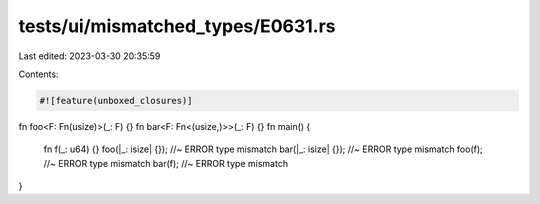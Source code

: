 tests/ui/mismatched_types/E0631.rs
==================================

Last edited: 2023-03-30 20:35:59

Contents:

.. code-block:: rs

    #![feature(unboxed_closures)]

fn foo<F: Fn(usize)>(_: F) {}
fn bar<F: Fn<(usize,)>>(_: F) {}
fn main() {
    fn f(_: u64) {}
    foo(|_: isize| {}); //~ ERROR type mismatch
    bar(|_: isize| {}); //~ ERROR type mismatch
    foo(f); //~ ERROR type mismatch
    bar(f); //~ ERROR type mismatch
}


